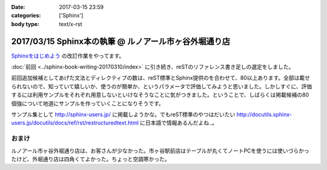 :date: 2017-03-15 23:59
:categories: ['Sphinx']
:body type: text/x-rst

=========================================================
2017/03/15 Sphinx本の執筆 @ ルノアール市ヶ谷外堀通り店
=========================================================

`Sphinxをはじめよう`_ の改訂作業をやってます。

.. raw:: html

   <blockquote class="twitter-tweet" data-lang="ja"><p lang="ja" dir="ltr">Sphinx本の執筆、というか掲載するサンプル作り中 (@ 喫茶室ルノアール 市ヶ谷駅前店 in 千代田区, 東京都) <a href="https://t.co/SuQJjoaFdt">https://t.co/SuQJjoaFdt</a> <a href="https://t.co/D0ANHxipOJ">pic.twitter.com/D0ANHxipOJ</a></p>&mdash; Takayuki Shimizukawa (@shimizukawa) <a href="https://twitter.com/shimizukawa/status/841972255836000257">2017年3月15日</a></blockquote>
   <script async src="//platform.twitter.com/widgets.js" charset="utf-8"></script>

:doc:`前回 <../sphinx-book-writing-20170310/index>` に引き続き、reSTのリファレンス書き足しの選定をしました。

前回追加候補としてあげた文法とディレクティブの数は、reST標準とSphinx提供のを合わせて、80以上あります。全部は載せられないので、知っていて嬉しいか、使うのが簡単か、というパラメータで評価してみようと思いました。しかしすぐに、評価するには利用サンプルをそれぞれ用意しないといけなそうなことに気がつきました。ということで、しばらくは掲載候補の80個強について地道にサンプルを作っていくことになりそうです。

サンプル集として http://sphinx-users.jp/ に掲載しようかな。でもreST標準のやつはだいたい http://docutils.sphinx-users.jp/docutils/docs/ref/rst/restructuredtext.html に日本語で情報あるんだよね..。



おまけ
========

ルノアール市ヶ谷外堀通り店は、お客さんが少なかった。市ヶ谷駅前店はテーブルが丸くてノートPCを使うには使いづらかったけど、外堀通り店は四角くてよかった。ちょっと空調寒かった。

.. raw:: html

   <blockquote class="twitter-tweet" data-lang="ja"><p lang="ja" dir="ltr">こみやサンが注文した照り焼きチーズサンド的なヤツ、厨房から「タマネギ乗っけて、照り焼きチンして、だいじょうぶだいじょうぶ難しくないから！」という会話の5分後に出てきた</p>&mdash; Takayuki Shimizukawa (@shimizukawa) <a href="https://twitter.com/shimizukawa/status/841972580001107968">2017年3月15日</a></blockquote>
   <script async src="//platform.twitter.com/widgets.js" charset="utf-8"></script>



.. _Sphinxをはじめよう: http://www.oreilly.co.jp/books/9784873116488/

